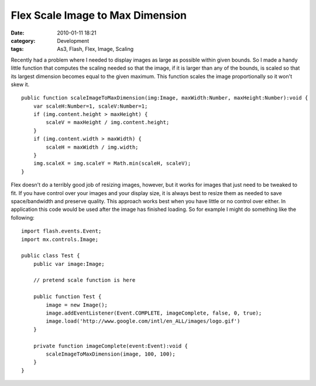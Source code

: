 Flex Scale Image to Max Dimension
#################################
:date: 2010-01-11 18:21
:category: Development
:tags: As3, Flash, Flex, Image, Scaling

Recently had a problem where I needed to display images as large as
possible within given bounds. So I made a handy little function that
computes the scaling needed so that the image, if it is larger than any
of the bounds, is scaled so that its largest dimension becomes equal to
the given maximum. This function scales the image proportionally so it
won't skew it.

::

    public function scaleImageToMaxDimension(img:Image, maxWidth:Number, maxHeight:Number):void {
        var scaleH:Number=1, scaleV:Number=1;
        if (img.content.height > maxHeight) {
            scaleV = maxHeight / img.content.height;
        }
        if (img.content.width > maxWidth) {
            scaleH = maxWidth / img.width;
        }
        img.scaleX = img.scaleY = Math.min(scaleH, scaleV);
    }

Flex doesn't do a terribly good job of resizing images, however, but it
works for images that just need to be tweaked to fit. If you have
control over your images and your display size, it is always best to
resize them as needed to save space/bandwidth and preserve quality. This
approach works best when you have little or no control over either. In
application this code would be used after the image has finished
loading. So for example I might do something like the following:

::

    import flash.events.Event;
    import mx.controls.Image;

    public class Test {
        public var image:Image;

        // pretend scale function is here

        public function Test {
            image = new Image();
            image.addEventListener(Event.COMPLETE, imageComplete, false, 0, true);
            image.load('http://www.google.com/intl/en_ALL/images/logo.gif')
        }

        private function imageComplete(event:Event):void {
            scaleImageToMaxDimension(image, 100, 100);
        }
    }

